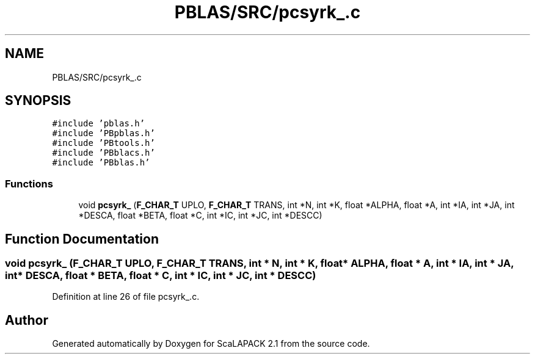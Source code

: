 .TH "PBLAS/SRC/pcsyrk_.c" 3 "Sat Nov 16 2019" "Version 2.1" "ScaLAPACK 2.1" \" -*- nroff -*-
.ad l
.nh
.SH NAME
PBLAS/SRC/pcsyrk_.c
.SH SYNOPSIS
.br
.PP
\fC#include 'pblas\&.h'\fP
.br
\fC#include 'PBpblas\&.h'\fP
.br
\fC#include 'PBtools\&.h'\fP
.br
\fC#include 'PBblacs\&.h'\fP
.br
\fC#include 'PBblas\&.h'\fP
.br

.SS "Functions"

.in +1c
.ti -1c
.RI "void \fBpcsyrk_\fP (\fBF_CHAR_T\fP UPLO, \fBF_CHAR_T\fP TRANS, int *N, int *K, float *ALPHA, float *A, int *IA, int *JA, int *DESCA, float *BETA, float *C, int *IC, int *JC, int *DESCC)"
.br
.in -1c
.SH "Function Documentation"
.PP 
.SS "void pcsyrk_ (\fBF_CHAR_T\fP UPLO, \fBF_CHAR_T\fP TRANS, int * N, int * K, float          * ALPHA, float          * A, int            * IA, int * JA, int            * DESCA, float * BETA, float * C, int * IC, int * JC, int * DESCC)"

.PP
Definition at line 26 of file pcsyrk_\&.c\&.
.SH "Author"
.PP 
Generated automatically by Doxygen for ScaLAPACK 2\&.1 from the source code\&.
